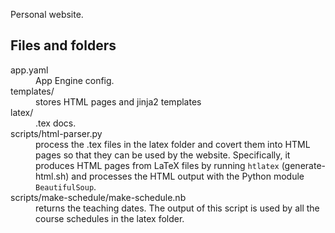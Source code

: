 
Personal website.

** Files and folders
- app.yaml :: App Engine config.
- templates/ :: stores HTML pages and jinja2 templates
- latex/ :: .tex docs.
- scripts/html-parser.py :: process the .tex files in the latex folder and covert them into HTML pages so that they can be used by the website. Specifically, it produces HTML pages from LaTeX files by running ~htlatex~ (generate-html.sh) and processes the HTML output with the Python module ~BeautifulSoup~.
- scripts/make-schedule/make-schedule.nb :: returns the teaching dates. The output of this script is used by all the course schedules in the latex folder.
